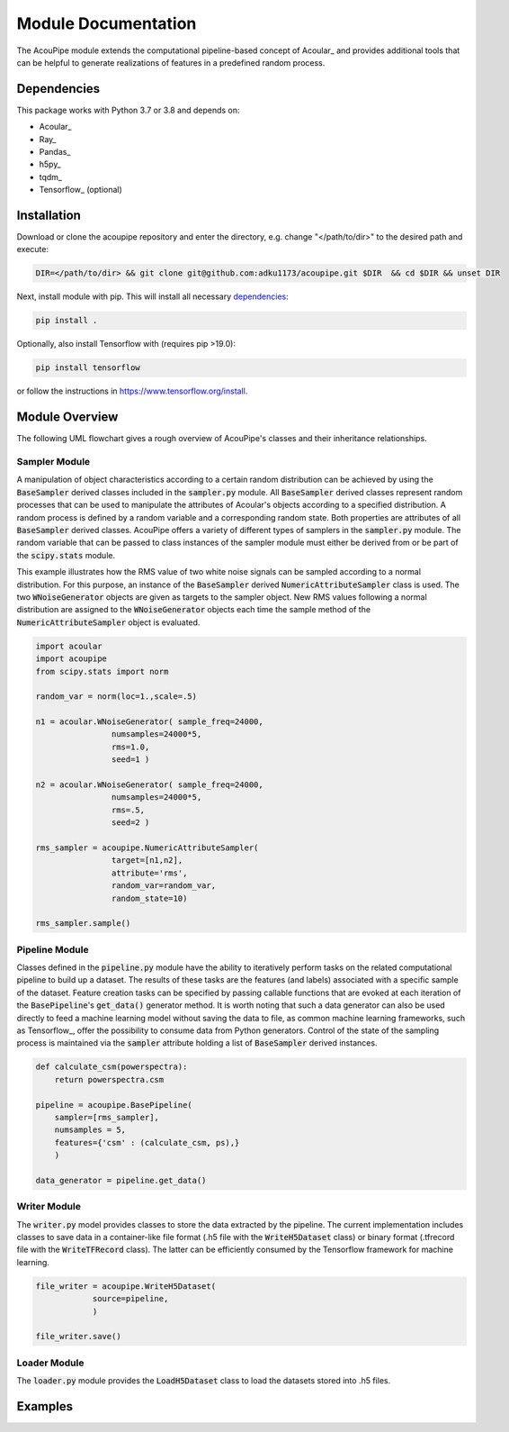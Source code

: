 .. _doc:


Module Documentation
====================

The AcouPipe module extends the computational 
pipeline-based concept of Acoular_ and provides additional 
tools that can be helpful to generate realizations 
of features in a predefined random process. 




Dependencies
------------
This package works with Python 3.7 or 3.8 and depends on:

* Acoular_
* Ray_
* Pandas_
* h5py_
* tqdm_
* Tensorflow_ (optional)


Installation
------------------

Download or clone the acoupipe repository and enter the directory, e.g. change "</path/to/dir>" to the desired path and execute:

.. code-block::

   DIR=</path/to/dir> && git clone git@github.com:adku1173/acoupipe.git $DIR  && cd $DIR && unset DIR


Next, install module with pip. This will install all necessary `dependencies`_:

.. code-block::

   pip install .


Optionally, also install Tensorflow with (requires pip >19.0):

.. code-block::
   
   pip install tensorflow
   

or follow the instructions in https://www.tensorflow.org/install.

Module Overview
------------------

The following UML flowchart gives a rough overview of AcouPipe's 
classes and their inheritance relationships. 

.. figure:: ../_static/acoupipe_uml.png
    :width: 780


Sampler Module
~~~~~~~~~~~~~~~~~~~~~~~~~~~~~

A manipulation of object characteristics according to a certain 
random distribution can be achieved by using the :code:`BaseSampler` derived classes included in the :code:`sampler.py` module. 
All :code:`BaseSampler` derived classes represent random processes that can be used to manipulate the attributes of Acoular's objects according to a specified distribution. 
A random process is defined by a random variable and a corresponding random state. Both properties are attributes of all :code:`BaseSampler` derived classes. 
AcouPipe offers a variety of different types of samplers in the :code:`sampler.py` module.
The random variable that can be passed to class instances of the sampler module must either be derived from or be part of the :code:`scipy.stats` module. 

This example illustrates how the RMS value of two white noise signals can be sampled according to a normal distribution. For this purpose, an instance of the :code:`BaseSampler` 
derived :code:`NumericAttributeSampler` class is used. The two :code:`WNoiseGenerator` objects are given as targets to the sampler object. 
New RMS values following a normal distribution are assigned to the :code:`WNoiseGenerator` objects each time the sample method of the :code:`NumericAttributeSampler` object is evaluated.    

.. code-block:: python

    import acoular
    import acoupipe
    from scipy.stats import norm

    random_var = norm(loc=1.,scale=.5)

    n1 = acoular.WNoiseGenerator( sample_freq=24000, 
                    numsamples=24000*5, 
                    rms=1.0,
                    seed=1 )

    n2 = acoular.WNoiseGenerator( sample_freq=24000, 
                    numsamples=24000*5, 
                    rms=.5,
                    seed=2 )

    rms_sampler = acoupipe.NumericAttributeSampler(
                    target=[n1,n2],
                    attribute='rms',
                    random_var=random_var,
                    random_state=10)

    rms_sampler.sample()


Pipeline Module
~~~~~~~~~~~~~~~~~~~~~~~~~~~~~    

Classes defined in the :code:`pipeline.py` module have the ability to iteratively perform tasks on the related computational pipeline to build up a dataset. 
The results of these tasks are the features (and labels) associated with a specific sample of the dataset. 
Feature creation tasks can be specified by passing callable functions that are evoked at each iteration of the :code:`BasePipeline`'s :code:`get_data()` generator method. 
It is worth noting that such a data generator can also be used directly to feed a machine learning model without saving the data to file, as common machine learning frameworks, such as Tensorflow_, offer the possibility to consume data from Python generators.
Control of the state of the sampling process is maintained via the :code:`sampler` attribute holding a list of :code:`BaseSampler` derived instances. 

.. code-block:: python

    def calculate_csm(powerspectra):
        return powerspectra.csm

    pipeline = acoupipe.BasePipeline(
        sampler=[rms_sampler],
        numsamples = 5,
        features={'csm' : (calculate_csm, ps),}
        )
            
    data_generator = pipeline.get_data()


Writer Module
~~~~~~~~~~~~~~~~~~~~~~~~~~~~~
The :code:`writer.py` model provides classes to store the data extracted by the pipeline. 
The current implementation includes classes to save data in a container-like file format (.h5 file with the :code:`WriteH5Dataset` class) or binary format (.tfrecord file with the :code:`WriteTFRecord` class). 
The latter can be efficiently consumed by the Tensorflow framework for machine learning.

.. code-block:: python

    file_writer = acoupipe.WriteH5Dataset(
                source=pipeline,
                )
        
    file_writer.save()
    

Loader Module
~~~~~~~~~~~~~~~~~~~~~~~~~~~~~
The :code:`loader.py` module provides the :code:`LoadH5Dataset` class to load the datasets stored into .h5 files.

Examples
------------------

